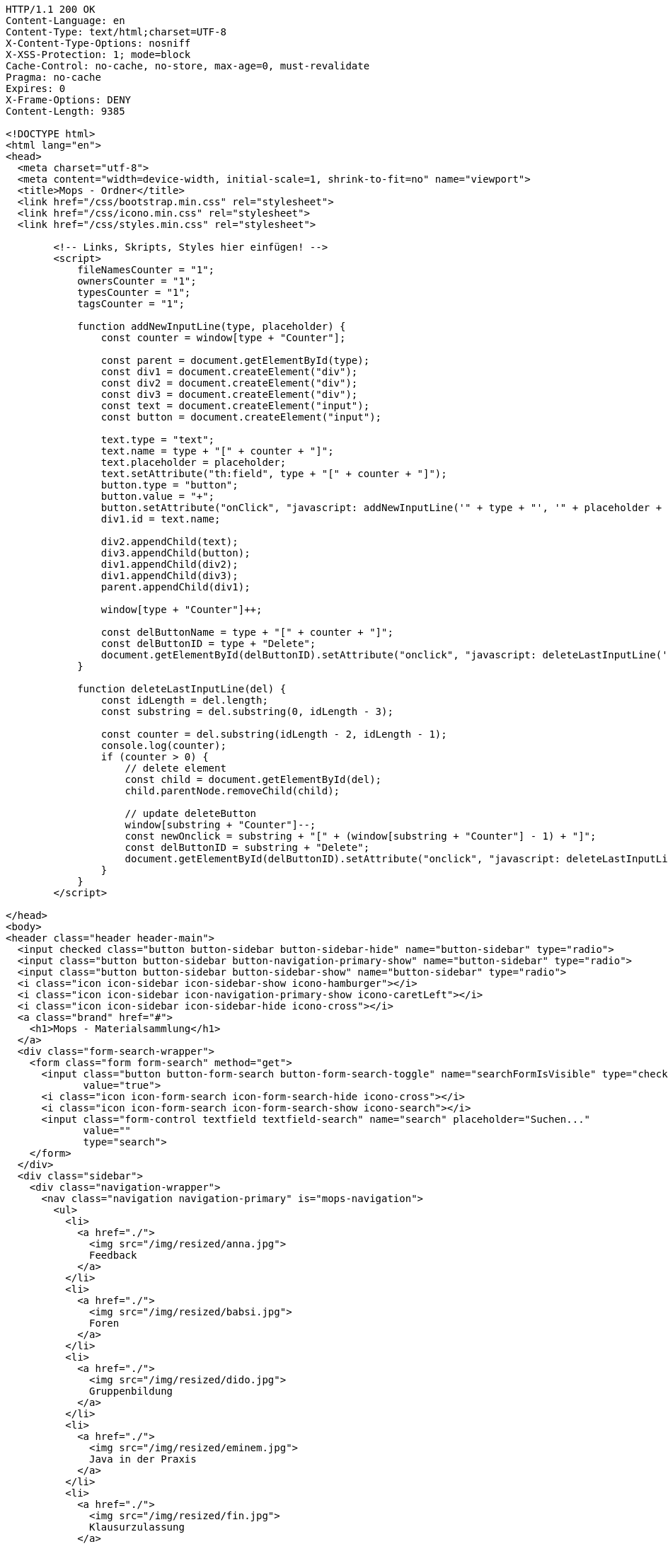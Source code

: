 [source,http,options="nowrap"]
----
HTTP/1.1 200 OK
Content-Language: en
Content-Type: text/html;charset=UTF-8
X-Content-Type-Options: nosniff
X-XSS-Protection: 1; mode=block
Cache-Control: no-cache, no-store, max-age=0, must-revalidate
Pragma: no-cache
Expires: 0
X-Frame-Options: DENY
Content-Length: 9385

<!DOCTYPE html>
<html lang="en">
<head>
  <meta charset="utf-8">
  <meta content="width=device-width, initial-scale=1, shrink-to-fit=no" name="viewport">
  <title>Mops - Ordner</title>
  <link href="/css/bootstrap.min.css" rel="stylesheet">
  <link href="/css/icono.min.css" rel="stylesheet">
  <link href="/css/styles.min.css" rel="stylesheet">
  
        <!-- Links, Skripts, Styles hier einfügen! -->
        <script>
            fileNamesCounter = "1";
            ownersCounter = "1";
            typesCounter = "1";
            tagsCounter = "1";

            function addNewInputLine(type, placeholder) {
                const counter = window[type + "Counter"];

                const parent = document.getElementById(type);
                const div1 = document.createElement("div");
                const div2 = document.createElement("div");
                const div3 = document.createElement("div");
                const text = document.createElement("input");
                const button = document.createElement("input");

                text.type = "text";
                text.name = type + "[" + counter + "]";
                text.placeholder = placeholder;
                text.setAttribute("th:field", type + "[" + counter + "]");
                button.type = "button";
                button.value = "+";
                button.setAttribute("onClick", "javascript: addNewInputLine('" + type + "', '" + placeholder + "');");
                div1.id = text.name;

                div2.appendChild(text);
                div3.appendChild(button);
                div1.appendChild(div2);
                div1.appendChild(div3);
                parent.appendChild(div1);

                window[type + "Counter"]++;

                const delButtonName = type + "[" + counter + "]";
                const delButtonID = type + "Delete";
                document.getElementById(delButtonID).setAttribute("onclick", "javascript: deleteLastInputLine('" + delButtonName + "')");
            }

            function deleteLastInputLine(del) {
                const idLength = del.length;
                const substring = del.substring(0, idLength - 3);

                const counter = del.substring(idLength - 2, idLength - 1);
                console.log(counter);
                if (counter > 0) {
                    // delete element
                    const child = document.getElementById(del);
                    child.parentNode.removeChild(child);

                    // update deleteButton
                    window[substring + "Counter"]--;
                    const newOnclick = substring + "[" + (window[substring + "Counter"] - 1) + "]";
                    const delButtonID = substring + "Delete";
                    document.getElementById(delButtonID).setAttribute("onclick", "javascript: deleteLastInputLine('" + newOnclick + "')");
                }
            }
        </script>
    
</head>
<body>
<header class="header header-main">
  <input checked class="button button-sidebar button-sidebar-hide" name="button-sidebar" type="radio">
  <input class="button button-sidebar button-navigation-primary-show" name="button-sidebar" type="radio">
  <input class="button button-sidebar button-sidebar-show" name="button-sidebar" type="radio">
  <i class="icon icon-sidebar icon-sidebar-show icono-hamburger"></i>
  <i class="icon icon-sidebar icon-navigation-primary-show icono-caretLeft"></i>
  <i class="icon icon-sidebar icon-sidebar-hide icono-cross"></i>
  <a class="brand" href="#">
    <h1>Mops - Materialsammlung</h1>
  </a>
  <div class="form-search-wrapper">
    <form class="form form-search" method="get">
      <input class="button button-form-search button-form-search-toggle" name="searchFormIsVisible" type="checkbox"
             value="true">
      <i class="icon icon-form-search icon-form-search-hide icono-cross"></i>
      <i class="icon icon-form-search icon-form-search-show icono-search"></i>
      <input class="form-control textfield textfield-search" name="search" placeholder="Suchen..."
             value=""
             type="search">
    </form>
  </div>
  <div class="sidebar">
    <div class="navigation-wrapper">
      <nav class="navigation navigation-primary" is="mops-navigation">
        <ul>
          <li>
            <a href="./">
              <img src="/img/resized/anna.jpg">
              Feedback
            </a>
          </li>
          <li>
            <a href="./">
              <img src="/img/resized/babsi.jpg">
              Foren
            </a>
          </li>
          <li>
            <a href="./">
              <img src="/img/resized/dido.jpg">
              Gruppenbildung
            </a>
          </li>
          <li>
            <a href="./">
              <img src="/img/resized/eminem.jpg">
              Java in der Praxis
            </a>
          </li>
          <li>
            <a href="./">
              <img src="/img/resized/fin.jpg">
              Klausurzulassung
            </a>
          </li>
          <li>
            <a href="./">
              <img src="/img/resized/joghurt.jpg">
              Korrektorinnen-bewerbung
            </a>
          </li>
          <li>
            <a href="./">
              <img src="/img/resized/ken.jpg">
              Lernportfolios
            </a>
          </li>
          <li>
            <a href="./">
              <img src="/img/resized/mampfi.jpg">
              Materialsammlung
            </a>
          </li>
          <li>
            <a href="./">
              <img src="/img/resized/mopsi.jpg">
              Modulhandbuch
            </a>
          </li>
          <li>
            <a href="./">
              <img src="/img/resized/nick.jpg">
              Terminfindung
            </a>
          </li>
          <li>
            <a href="https://mops.style">
              <img src="/img/resized/peter.jpg">
              Styleguide
            </a>
          </li>
        </ul>
      </nav>
      <nav class="navigation navigation-secondary" is="mops-navigation">
        <!-- Navigation als ungeordnete Liste mit einfachen Links hier einfügen! -->
    </nav>
    </div>
  </div>
</header>
<div class="main-wrapper"><main>
    <table>
        <tr>
            <th>Name</th>
            <th>Erstelldatum</th>
            <th>Typ</th>
            <th>Größe</th>
        </tr>
        
        
    </table>

    <form action="1/create" method="post"><input type="hidden" name="_csrf" value="63c0caa5-c8ac-4be1-b754-ff8dae98aefd"/>
        <input type="text" name="folderName">
        <input type="submit" name="newFolder" value="Neuer Ordner">
    </form>

    <form action="1/upload" method="post" enctype="multipart/form-data"><input type="hidden" name="_csrf" value="63c0caa5-c8ac-4be1-b754-ff8dae98aefd"/>
        <input type="file" name="file">
        <input type="submit" name="uploadFile" value="Datei Hochladen">
    </form>

    <form action="1/search" method="post"><input type="hidden" name="_csrf" value="63c0caa5-c8ac-4be1-b754-ff8dae98aefd"/>
        <div id="fileNames">
            <div id="fileNames[0]">
                <div><input type="text" name="names[0]" placeholder="Dateiname" id="names0" value=""></div>
                <div><input type="button" value="+" onclick="addNewInputLine('names', 'Dateiname')"></div>
            </div>
        </div>
        <div><input type="button" value="-" id="fileNamesDelete" onclick="deleteLastInputLine('fileNames[0]')"></div>
        <div id="owners">
            <div id="owners[0]">
                <div><input type="text" name="owners[0]" placeholder="Besitzer" id="owners0" value=""></div>
                <div><input type="button" value="+" onclick="addNewInputLine('owners', 'Besitzer')"></div>
            </div>
        </div>
        <div><input type="button" value="-" id="ownersDelete" onclick="deleteLastInputLine('owners[0]')"></div>
        <div id="types">
            <div id="types[0]">
                <div><input type="text" name="types[0]" placeholder="Dateityp" id="types0" value=""></div>
                <div><input type="button" value="+" onclick="addNewInputLine('types', 'Dateityp')"></div>
            </div>
        </div>
        <div><input type="button" value="-" id="typesDelete" onclick="deleteLastInputLine('types[0]')"></div>
        <div id="tags">
            <div id="tags[0]">
                <div><input type="text" name="tags[0]" placeholder="Tags" id="tags0" value=""></div>
                <div><input type="button" value="+" onclick="addNewInputLine('tags', 'Tags')"></div>
            </div>
        </div>
        <div><input type="button" value="-" id="tagsDelete" onclick="deleteLastInputLine('tags[0]')"></div>
        <div>
            <div><input type="submit" name="searchFile" value="Datei suchen"></div>
        </div>
    </form>
</main></div>
<footer class="footer footer-main">
  <div class="account">
    <a class="account-link" href="https://keycloak.cs.hhu.de/auth/realms/MOPS/account">
      <img class="account-image" src="/img/resized/elvis.jpg">
      <div class="account-name">
        <small>Angemeldet als</small>
        <span>user</span>
        <small>in der Rolle studentin</small>
      </div>
    </a>
    <div class="account-logout-wrapper">
      <a class="account-logout" href="/logout">Abmelden</a>
    </div>
  </div>
  
</footer>
</body>
</html>

----